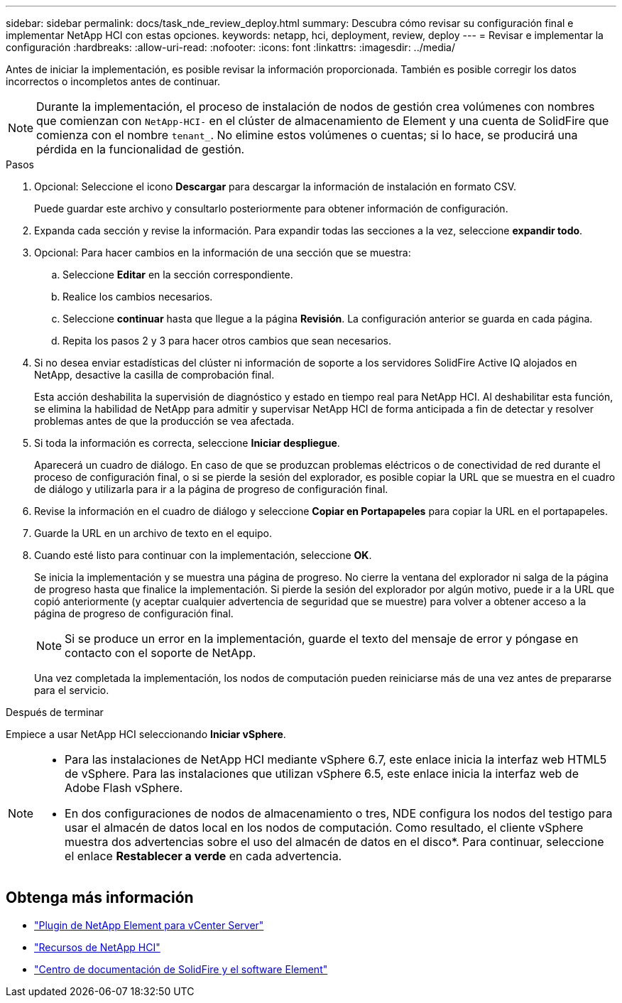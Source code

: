 ---
sidebar: sidebar 
permalink: docs/task_nde_review_deploy.html 
summary: Descubra cómo revisar su configuración final e implementar NetApp HCI con estas opciones. 
keywords: netapp, hci, deployment, review, deploy 
---
= Revisar e implementar la configuración
:hardbreaks:
:allow-uri-read: 
:nofooter: 
:icons: font
:linkattrs: 
:imagesdir: ../media/


[role="lead"]
Antes de iniciar la implementación, es posible revisar la información proporcionada. También es posible corregir los datos incorrectos o incompletos antes de continuar.


NOTE: Durante la implementación, el proceso de instalación de nodos de gestión crea volúmenes con nombres que comienzan con `NetApp-HCI-` en el clúster de almacenamiento de Element y una cuenta de SolidFire que comienza con el nombre `tenant_`. No elimine estos volúmenes o cuentas; si lo hace, se producirá una pérdida en la funcionalidad de gestión.

.Pasos
. Opcional: Seleccione el icono *Descargar* para descargar la información de instalación en formato CSV.
+
Puede guardar este archivo y consultarlo posteriormente para obtener información de configuración.

. Expanda cada sección y revise la información. Para expandir todas las secciones a la vez, seleccione *expandir todo*.
. Opcional: Para hacer cambios en la información de una sección que se muestra:
+
.. Seleccione *Editar* en la sección correspondiente.
.. Realice los cambios necesarios.
.. Seleccione *continuar* hasta que llegue a la página *Revisión*. La configuración anterior se guarda en cada página.
.. Repita los pasos 2 y 3 para hacer otros cambios que sean necesarios.


. Si no desea enviar estadísticas del clúster ni información de soporte a los servidores SolidFire Active IQ alojados en NetApp, desactive la casilla de comprobación final.
+
Esta acción deshabilita la supervisión de diagnóstico y estado en tiempo real para NetApp HCI. Al deshabilitar esta función, se elimina la habilidad de NetApp para admitir y supervisar NetApp HCI de forma anticipada a fin de detectar y resolver problemas antes de que la producción se vea afectada.

. Si toda la información es correcta, seleccione *Iniciar despliegue*.
+
Aparecerá un cuadro de diálogo. En caso de que se produzcan problemas eléctricos o de conectividad de red durante el proceso de configuración final, o si se pierde la sesión del explorador, es posible copiar la URL que se muestra en el cuadro de diálogo y utilizarla para ir a la página de progreso de configuración final.

. Revise la información en el cuadro de diálogo y seleccione *Copiar en Portapapeles* para copiar la URL en el portapapeles.
. Guarde la URL en un archivo de texto en el equipo.
. Cuando esté listo para continuar con la implementación, seleccione *OK*.
+
Se inicia la implementación y se muestra una página de progreso. No cierre la ventana del explorador ni salga de la página de progreso hasta que finalice la implementación. Si pierde la sesión del explorador por algún motivo, puede ir a la URL que copió anteriormente (y aceptar cualquier advertencia de seguridad que se muestre) para volver a obtener acceso a la página de progreso de configuración final.

+

NOTE: Si se produce un error en la implementación, guarde el texto del mensaje de error y póngase en contacto con el soporte de NetApp.

+
Una vez completada la implementación, los nodos de computación pueden reiniciarse más de una vez antes de prepararse para el servicio.



.Después de terminar
Empiece a usar NetApp HCI seleccionando *Iniciar vSphere*.

[NOTE]
====
* Para las instalaciones de NetApp HCI mediante vSphere 6.7, este enlace inicia la interfaz web HTML5 de vSphere. Para las instalaciones que utilizan vSphere 6.5, este enlace inicia la interfaz web de Adobe Flash vSphere.
* En dos configuraciones de nodos de almacenamiento o tres, NDE configura los nodos del testigo para usar el almacén de datos local en los nodos de computación. Como resultado, el cliente vSphere muestra dos advertencias sobre el uso del almacén de datos en el disco*. Para continuar, seleccione el enlace *Restablecer a verde* en cada advertencia.


====


== Obtenga más información

* https://docs.netapp.com/us-en/vcp/index.html["Plugin de NetApp Element para vCenter Server"^]
* https://www.netapp.com/us/documentation/hci.aspx["Recursos de NetApp HCI"^]
* http://docs.netapp.com/sfe-122/index.jsp["Centro de documentación de SolidFire y el software Element"^]

